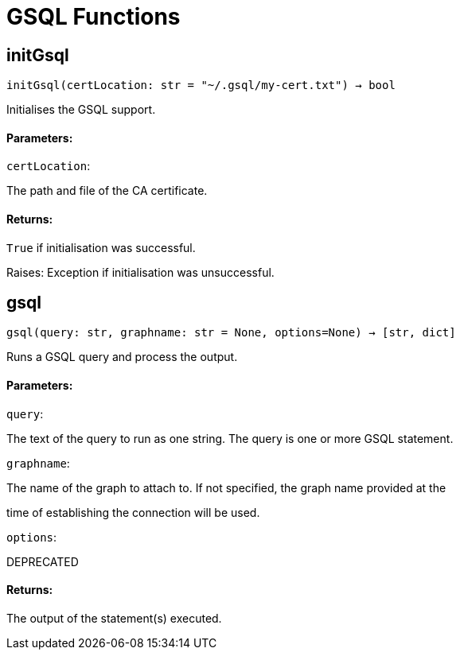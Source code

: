 = GSQL Functions

## initGsql
``initGsql(certLocation: str = "~/.gsql/my-cert.txt") -> bool``

Initialises the GSQL support.


#### Parameters:

``certLocation``:

The path and file of the CA certificate.


#### Returns:

`True` if initialisation was successful.


Raises:
Exception if initialisation was unsuccessful.


## gsql
``gsql(query: str, graphname: str = None, options=None) -> [str, dict]``

Runs a GSQL query and process the output.


#### Parameters:

``query``:

The text of the query to run as one string. The query is one or more GSQL statement.

``graphname``:

The name of the graph to attach to. If not specified, the graph name provided at the

time of establishing the connection will be used.

``options``:

DEPRECATED

#### Returns:

The output of the statement(s) executed.


